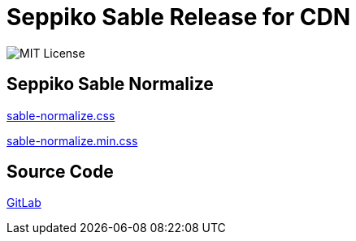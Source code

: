 = Seppiko Sable Release for CDN

image:https://img.shields.io/badge/license-MIT-brightgreen.svg?style=flat-square[MIT License]

== Seppiko Sable Normalize

link:https://cdn.jsdelivr.net/gh/seppiko/sable@main/sable-normalize.css[sable-normalize.css]

link:https://cdn.jsdelivr.net/gh/seppiko/sable@main/sable-normalize.min.css[sable-normalize.min.css]

== Source Code

link:https://gitlab.com/seppiko/sable[GitLab]
